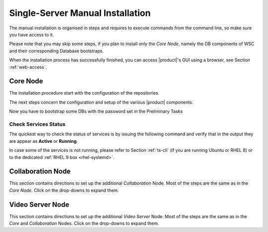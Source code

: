 .. _single-server-install:

==================================
 Single-Server Manual Installation
==================================

The manual installation is organised in steps and requires to execute
commands from the command line, so make sure you have access to it.

Please note that you may skip some steps, if you plan to install only
the *Core Node*, namely the DB components of WSC and their
corresponding Database bootstraps.

When the installation process has successfully finished, you can
access |product|\'s GUI using a browser, see Section
:ref:`web-access`.

Core Node
=========

The installation procedure start with the configuration of the
repositories.

.. _n1-s1:

.. dropdown:: Step 1: Configuration of Repositories

   .. rubric:: |product|

   .. include:: /_includes/_installation/step-repo-conf.rst

   .. rubric:: PostgreSQL and other (RHEL only)

   .. include:: /_includes/_installation/repo-single-cb.rst

.. _n1-s2:

.. dropdown:: Step 2: Setting Hostname

   .. include:: /_includes/_installation/steps-hostname.rst

.. _n1-s3:

.. dropdown:: Step 3: System Upgrade and Package Installation

   .. include:: /_includes/_installation/step-package-install-single-cb.rst
   .. include:: /_includes/_installation/step-package-install-single-collaboration-node-cb.rst

.. _n1-s4:

.. dropdown:: Step 4: Configure PostgreSQL

   .. include:: /_includes/_installation/step-conf-db-single-cb.rst

.. _n1-s5:

.. dropdown:: Step 5: Bootstrap |product|

   .. include:: /_includes/_installation/step-bootstrap.rst

The next steps concern the configuration and setup of the various
|product| components.

.. _n1-s6:

.. dropdown:: Step 6: Setup |mesh|

   .. include:: /_includes/_installation/mesh.rst

   .. include:: /_includes/_installation/pset.rst


Now you have to bootstrap some DBs with the password set in the Preliminary Tasks

.. _n1-s7:

.. dropdown:: Step 7: Databases Bootstrap

   .. card:: Mailbox DB Bootstrap

     .. code:: console

        # PGPASSWORD=$DB_ADM_PWD carbonio-mailbox-db-bootstrap carbonio_adm 127.0.0.1

   .. card:: Files DB Bootstrap

     .. code:: console

        # PGPASSWORD=$DB_ADM_PWD carbonio-files-db-bootstrap carbonio_adm 127.0.0.1

   If you plan to install also the Collaboration Node, you need to
   bootstrap also the following databases

   .. card:: |docs|

     .. code:: console

        # PGPASSWORD=$DB_ADM_PWD carbonio-docs-connector-db-bootstrap carbonio_adm 127.0.0.1

   .. card:: |task|

     .. code:: console

        # PGPASSWORD=$DB_ADM_PWD carbonio-tasks-db-bootstrap carbonio_adm 127.0.0.1

   .. card:: Message Dispatcher

      .. code:: console

         # PGPASSWORD=$DB_ADM_PWD carbonio-message-dispatcher-db-bootstrap carbonio_adm 127.0.0.1

   .. card:: |wsc|

      .. code:: console

         # PGPASSWORD=$DB_ADM_PWD carbonio-ws-collaboration-db-bootstrap  carbonio_adm 127.0.0.1

   .. card:: |wsc| Push Notifications

      .. code:: console

         # PGPASSWORD=$DB_ADM_PWD carbonio-notification-push-db-bootstrap  carbonio_adm 127.0.0.1

.. _n1-s8:

.. dropdown:: Step 8: Complete Installation

   .. tab-set::

      .. tab-item:: Ubuntu 20.04
         :sync: ubu20

         After the successful package installation, restart all |product|
         services by using

         .. code:: console

            zextras$ zmcontrol restart

      .. tab-item:: Ubuntu 22.04
         :sync: ubu22

         After the successful package installation, restart all |product|
         services by using

         .. code:: console

            zextras$ zmcontrol restart

      .. tab-item:: RHEL 8
         :sync: rhel8


         After the successful package installation, restart all |product|
         services by using

         .. code:: console

            zextras$ zmcontrol restart

      .. tab-item:: RHEL 9 |beta|
         :sync: rhel9

         After the successful package installation, restart all |product|
         services by using

         .. code:: console

            # systemctl restart carbonio-directory-server.target
            # systemctl restart carbonio-appserver.target
            # systemctl restart carbonio-mta.target
            # systemctl restart carbonio-proxy.target

   If you chose to install only the core services, installation has
   completed. Otherwise, if you plan to use collaboration features,
   please read :ref:`Step 9 <n1-s9>` before proceeding
   to the installation of the other Nodes.

.. _n1-s9:

.. dropdown:: Step 9: Data Required for Additional Nodes

   The following data from this Node will be needed during the
   installation of the *Collaboration* and *Video Server* Nodes.

   .. include:: /_includes/_installation/data-for-next-nodes.rst

Check Services Status
---------------------

The quickest way to check the status of services is by issuing the
following command and verify that in the output they are appear as
**Active** or **Running**.

.. tab-set::

   .. tab-item:: Ubuntu 20.04
      :sync: ubu20

      .. code:: console

         zextras$ zmcontrol status

   .. tab-item:: Ubuntu 22.04
      :sync: ubu22

      .. code:: console

         zextras$ zmcontrol status

   .. tab-item:: RHEL 8
      :sync: rhel8

      .. code:: console

         zextras$ zmcontrol status

   .. tab-item:: RHEL 9 |beta|
      :sync: rhel9


      .. code:: console

         zextras$ zmcontrol status

In case some of the services is not running, please refer to Section
:ref:`ts-cli` (if you are running Ubuntu or RHEL 8) or to the
dedicated :ref:`RHEL 9 box <rhel-systemd>`.
              
Collaboration Node
==================

This section contains directions to set up the additional
*Collaboration* Node. Most of the steps are the same as in the *Core
Node*. Click on the drop-downs to expand them.

.. dropdown:: Step 1: Configuration of Repositories

   .. rubric:: |product|

   .. include:: /_includes/_installation/step-repo-conf.rst

   .. rubric:: RHEL Only

   .. tab-set::

      .. tab-item:: RHEL 8
         :sync: rhel8

         You need to add the PostgreSQL and EPEL repositories and
         enable the BaseOS, Appstream, and CodeReady repositories.

         .. code:: console

            # dnf -y install https://download.postgresql.org/pub/repos/yum/reporpms/EL-8-x86_64/pgdg-redhat-repo-latest.noarch.rpm
            # dnf -y install https://dl.fedoraproject.org/pub/epel/epel-release-latest-8.noarch.rpm
            # subscription-manager repos --enable=rhel-8-for-x86_64-baseos-rpms
            # subscription-manager repos --enable=rhel-8-for-x86_64-appstream-rpms
            # subscription-manager repos --enable=codeready-builder-for-rhel-8-x86_64-rpms

      .. tab-item:: RHEL 9 |beta|
         :sync: rhel9

         You need to add the PostgreSQL and EPEL repositories and
         enable the BaseOS, Appstream, and CodeReady repositories.

         .. code:: console

            # dnf -y install https://download.postgresql.org/pub/repos/yum/reporpms/EL-9-x86_64/pgdg-redhat-repo-latest.noarch.rpm
            # dnf -y install https://dl.fedoraproject.org/pub/epel/epel-release-latest-9.noarch.rpm
            # subscription-manager repos --enable=rhel-9-for-x86_64-baseos-rpms
            # subscription-manager repos --enable=rhel-9-for-x86_64-appstream-rpms
            # subscription-manager repos --enable=codeready-builder-for-rhel-9-x86_64-rpms

.. dropdown:: Step 2: Setting Hostname

   .. include:: /_includes/_installation/steps-hostname.rst

.. dropdown:: Step 3: System Upgrade and Package Installation

   After configuring the repositories, the installation of |product|
   requires to run a few commands.

   We start by updating and upgrading the system.

   .. tab-set::

      .. tab-item:: Ubuntu 20.04
         :sync: ubu20

         .. code:: console

            # apt update && apt upgrade

      .. tab-item:: Ubuntu 22.04
         :sync: ubu22

         .. code:: console

            # apt update && apt upgrade

      .. tab-item:: RHEL 8
         :sync: rhel8

         .. code:: console

            # dnf upgrade

      .. tab-item:: RHEL 9 |beta|
         :sync: rhel9

         .. code:: console

            # dnf upgrade

   Next, we install all packages needed for |product|.

   .. tab-set::

      .. tab-item:: Ubuntu 20.04
         :sync: ubu20

         .. code:: console

            # apt install carbonio-message-dispatcher \
            carbonio-ws-collaboration \
            carbonio-push-connector service-discover-agent \
            carbonio-tasks carbonio-docs-editor \
            carbonio-docs-connector postgresql-client \
            carbonio-push-connector carbonio-notification-push 

      .. tab-item:: Ubuntu 22.04
         :sync: ubu22

         .. code:: console

            # apt install carbonio-message-dispatcher \
            carbonio-ws-collaboration \
            carbonio-push-connector service-discover-agent \
            carbonio-tasks carbonio-docs-editor \
            carbonio-docs-connector postgresql-client \
            carbonio-push-connector carbonio-notification-push 

      .. tab-item:: RHEL 8
         :sync: rhel8

         .. code:: console

            # dnf install carbonio-message-dispatcher \
            carbonio-ws-collaboration \
            carbonio-push-connector service-discover-agent \
            carbonio-tasks carbonio-docs-editor \
            carbonio-docs-connector postgresql16 \
            carbonio-push-connector carbonio-notification-push 

      .. tab-item:: RHEL 9 |beta|
         :sync: rhel9

         .. code:: console

            # dnf install carbonio-message-dispatcher \
            carbonio-ws-collaboration \
            carbonio-push-connector service-discover-agent \
            carbonio-tasks carbonio-docs-editor \
            carbonio-docs-connector postgresql16 \
            carbonio-push-connector carbonio-notification-push 

.. dropdown:: Step 4: Bootstrap |product|

   To carry out this step, you need the **LDAP password** and the
   **Node hostname** that you have retrieved at Step 9 of the Core
   Node (see :ref:`Step 9 <n1-s9>`).

   .. include:: /_includes/_installation/step-bootstrap.rst

.. dropdown:: Step 5: Setup |mesh|

   To carry out this step, you need the |mesh| **secret** generated
   during the installation of the Core Node (see :ref:`Step 9
   <n1-s9>`).
   
   The |mesh| configuration is interactively generated by command

   .. code:: console

      # service-discover setup-wizard

   To complete |mesh| installation, run

   .. code:: console

      # pending-setups -a

.. dropdown:: Step 6: Configure |WSC|

   .. rubric:: Initialise the message dispatcher

   To carry out this step, you need the **PostgreSQL bootstrap**
   password that you defined during the installation of the Core Node
   (see in Step :ref:`Step <n1-s9>` how to retrieve it).

   .. code:: console

      # read -s -p "Insert Password:" DB_ADM_PWD

   Now, run command
   
   .. include:: /_includes/_installation/_roles/dispatcher-migration.rst

   .. rubric:: Enable |wsc|

   |wsc| can be enabled from the |adminui| at account or COS level:
   please refer to Sections :ref:`Account / Configuration <act-conf>` and
   :ref:`cos-features`, respectively.

   .. hint:: If the |wsc| installation is successful, you can optimise
      some values according to the guidelines that you can find in
      section :ref:`wsc-optimise`.

   .. rubric:: Status Check

   The following command will output a detailed status of |wsc| and of
   all its dependencies.

   .. code:: console

      # curl -v http://127.78.0.4:10000/health | jq

Video Server Node
=================

This section contains directions to set up the additional *Video
Server* Node. Most of the steps are the same as in the *Core* and
*Collaboration* Nodes. Click on the drop-downs to expand them.

.. dropdown:: Step 1: Configuration of Repositories

   .. rubric:: |product|

   .. include:: /_includes/_installation/step-repo-conf.rst

   .. rubric:: RHEL Only

   .. tab-set::

      .. tab-item:: RHEL 8
         :sync: rhel8

         You need to add the PostgreSQL and EPEL repositories and
         enable the BaseOS, Appstream, and CodeReady repositories.

         .. code:: console

            # dnf -y install https://download.postgresql.org/pub/repos/yum/reporpms/EL-8-x86_64/pgdg-redhat-repo-latest.noarch.rpm
            # dnf -y install https://dl.fedoraproject.org/pub/epel/epel-release-latest-8.noarch.rpm
            # subscription-manager repos --enable=rhel-8-for-x86_64-baseos-rpms
            # subscription-manager repos --enable=rhel-8-for-x86_64-appstream-rpms
            # subscription-manager repos --enable=codeready-builder-for-rhel-8-x86_64-rpms

      .. tab-item:: RHEL 9 |beta|
         :sync: rhel9

         You need to add the PostgreSQL and EPEL repositories and
         enable the BaseOS, Appstream, and CodeReady repositories.

         .. code:: console

            # dnf -y install https://download.postgresql.org/pub/repos/yum/reporpms/EL-9-x86_64/pgdg-redhat-repo-latest.noarch.rpm
            # dnf -y install https://dl.fedoraproject.org/pub/epel/epel-release-latest-9.noarch.rpm
            # subscription-manager repos --enable=rhel-9-for-x86_64-baseos-rpms
            # subscription-manager repos --enable=rhel-9-for-x86_64-appstream-rpms
            # subscription-manager repos --enable=codeready-builder-for-rhel-9-x86_64-rpms

.. dropdown:: Step 2: Setting Hostname

   .. include:: /_includes/_installation/steps-hostname.rst

.. dropdown:: Step 3: System Upgrade and Package Installation

   After configuring the repositories, the installation of |product|
   requires to run a few commands.

   We start by updating and upgrading the system.

   .. tab-set::

      .. tab-item:: Ubuntu 20.04
         :sync: ubu20

         .. code:: console

            # apt update && apt upgrade

      .. tab-item:: Ubuntu 22.04
         :sync: ubu22

         .. code:: console

            # apt update && apt upgrade

      .. tab-item:: RHEL 8
         :sync: rhel8

         .. code:: console

            # dnf upgrade

      .. tab-item:: RHEL 9 |beta|
         :sync: rhel9

         .. code:: console

            # dnf upgrade

   Next, we install all packages needed for |product|.

   .. tab-set::

      .. tab-item:: Ubuntu 20.04
         :sync: ubu20

         .. code:: console

            # apt install carbonio-videoserver-advanced \
           carbonio-videorecorder service-discover-agent

      .. tab-item:: Ubuntu 22.04
         :sync: ubu22

         .. code:: console

            # apt install carbonio-videoserver-advanced \
           carbonio-videorecorder service-discover-agent

      .. tab-item:: RHEL 8
         :sync: rhel8

         .. code:: console

            # dnf install carbonio-videoserver-advanced \
           carbonio-videorecorder service-discover-agent

      .. tab-item:: RHEL 9 |beta|
         :sync: rhel9

         .. code:: console

            # dnf install carbonio-videoserver-advanced \
           carbonio-videorecorder service-discover-agent


.. dropdown:: Step 4: Bootstrap |product|

   To carry out this step, you need the **LDAP password** and the
   **Node hostname** that you have retrieved at Step 9 of the Core
   Node (see :ref:`Step 9 <n1-s9>`).

   .. include:: /_includes/_installation/step-bootstrap.rst

.. dropdown:: Step 5: Setup |mesh|

   To carry out this step, you need the |mesh| **secret** generated
   during the installation of the Core Node (see the
   :ref:`Step 8 <n1-s8>` Step).
   
   The |mesh| configuration is interactively generated by command

   .. code:: console

      # service-discover setup-wizard

   To complete |mesh| installation, run

   .. code:: console

      # pending-setups -a

.. dropdown:: Step 6: Configure |vs|

   .. rubric:: Routing & mapping
   
   Starting from **25.3** release, the :file:`/etc/janus/janus.jcfg`
   configuration file will be updated automatically to include the |vs|
   `public` IP address (i.e., the one that will accept incoming
   connections to the |vs|) using a :command:`curl` call.

   However, this may be not true in case the Node setup has a different
   IP address for incoming and outgoing traffic, for example if the
   incoming traffic is routed to the |vs| node using IP address
   203.0.113.102 and the outgoing traffic from the Node to the Internet
   is routed through IP address 203.0.113.105, the :command:`curl` call
   would return the latter IP (105), but the actual IP in the
   configuration file should be the former (102).


   Therefore, after the installation, make sure that the correct `public`
   IP address is present in the file: the line containing the
   ``nat_1_1_mapping`` variable should be::

     nat_1_1_mapping = "203.0.113.102"

   Finally, enable and start the service with the commands

   .. code:: console

      # systemctl enable carbonio-videoserver.service
      # systemctl start  carbonio-videoserver.service

   .. rubric:: Check Video Server & Broker

   To make sure that videoserver and message broker are connected
   successfully, check that in the carbonio-videoserver logs
   (:command:`journalctl -u carbonio-videoserver`) you find the line::

     RabbitMQEventHandler: Connected successfullySetup of RabbitMQ event
     handler completed
